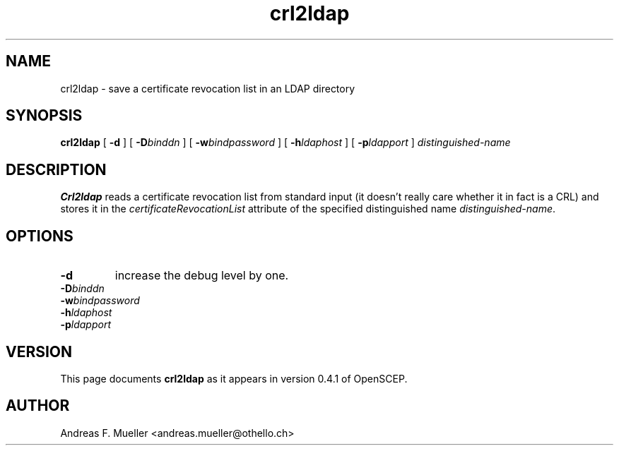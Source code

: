 .TH crl2ldap 8 "02/24/02" "OpenSCEP"
.SH NAME
crl2ldap \- save a certificate revocation list in an LDAP directory
.SH SYNOPSIS
.B crl2ldap
[
.B \-d
] [
.BI \-D binddn
] [
.BI \-w bindpassword
] [
.BI \-h ldaphost
] [
.BI \-p ldapport
]
.I distinguished-name
.SH DESCRIPTION
.B Crl2ldap
reads a certificate revocation list from standard input
(it doesn't really care whether it in fact is a CRL)
and stores it in the 
.I certificateRevocationList
attribute of the specified distinguished name
.IR distinguished-name .

.SH OPTIONS
.TP
.B \-d 
increase the debug level by one.
.TP
.BI \-D binddn
.TP
.BI \-w bindpassword
.TP
.BI \-h ldaphost
.TP
.BI \-p ldapport

.SH VERSION
This page documents
.B crl2ldap
as it appears in version 0.4.1 of OpenSCEP.

.SH AUTHOR
Andreas F. Mueller <andreas.mueller@othello.ch>

